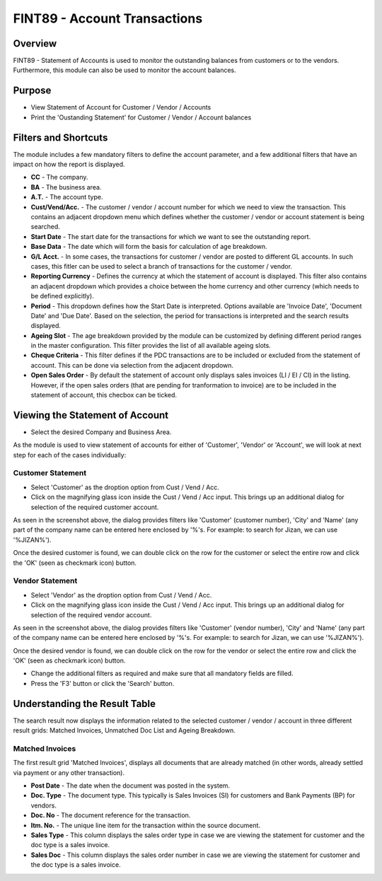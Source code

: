 FINT89 - Account Transactions
*****************************

.. image:: fint89.PNG
    :align: center
    :scale: 50%
    :alt: FINT89 window

Overview
---------
FINT89 - Statement of Accounts is used to monitor the outstanding balances from customers or to the vendors. Furthermore, this module can also be used to monitor the account balances.

Purpose
-------
* View Statement of Account for Customer / Vendor / Accounts
* Print the 'Oustanding Statement' for Customer / Vendor / Account balances

Filters and Shortcuts
---------------------
The module includes a few mandatory filters to define the account parameter, and a few additional filters that have an impact on how the report is displayed.

.. image:: fint89_filters.PNG
	:align: center
	:scale: 75%
	:alt: FINT89 Filters

* **CC** - The company.
* **BA** - The business area.
* **A.T.** - The account type.
* **Cust/Vend/Acc.** - The customer / vendor / account number for which we need to view the transaction. This contains an adjacent dropdown menu which defines whether the customer / vendor or account statement is being searched.
* **Start Date** - The start date for the transactions for which we want to see the outstanding report.
* **Base Data** - The date which will form the basis for calculation of age breakdown.
* **G/L Acct.** - In some cases, the transactions for customer / vendor are posted to different GL accounts. In such cases, this fitler can be used to select a branch of transactions for the customer / vendor.
* **Reporting Currency** - Defines the currency at which the statement of account is displayed. This filter also contains an adjacent dropdown which provides a choice between the home currency and other currency (which needs to be defined explicitly).
* **Period** - This dropdown defines how the Start Date is interpreted. Options available are 'Invoice Date', 'Document Date' and 'Due Date'. Based on the selection, the period for transactions is interpreted and the search results displayed.
* **Ageing Slot** - The age breakdown provided by the module can be customized by defining different period ranges in the master configuration. This filter provides the list of all available ageing slots.
* **Cheque Criteria** - This filter defines if the PDC transactions are to be included or excluded from the statement of account. This can be done via selection from the adjacent dropdown.
* **Open Sales Order** - By default the statement of account only displays sales invoices (LI / EI / CI)  in the listing. However, if the open sales orders (that are pending for tranformation to invoice) are to be included in the statement of account, this checbox can be ticked.

Viewing the Statement of Account
---------------------------------

* Select the desired Company and Business Area.

As the module is used to view statement of accounts for either of 'Customer', 'Vendor' or 'Account', we will look at next step for each of the cases individually:

Customer Statement
^^^^^^^^^^^^^^^^^^
* Select 'Customer' as the droption option from Cust / Vend / Acc.
* Click on the magnifying glass icon inside the Cust / Vend / Acc input. This brings up an additional dialog for selection of the required customer account.

.. image:: fint89_custsearch.PNG
	:align: center
	:scale: 75%
	:alt: FINT89 Filters

As seen in the screenshot above, the dialog provides filters like 'Customer' (customer number), 'City' and 'Name' (any part of the company name can be entered here enclosed by '%'s. For example: to search for Jizan, we can use '%JIZAN%').

Once the desired customer is found, we can double click on the row for the customer or select the entire row and click the 'OK' (seen as checkmark icon) button.

Vendor Statement
^^^^^^^^^^^^^^^^
* Select 'Vendor' as the droption option from Cust / Vend / Acc.
* Click on the magnifying glass icon inside the Cust / Vend / Acc input. This brings up an additional dialog for selection of the required vendor account.

.. image:: fint89_vendsearch.PNG
	:align: center
	:scale: 75%
	:alt: FINT89 Filters

As seen in the screenshot above, the dialog provides filters like 'Customer' (vendor number), 'City' and 'Name' (any part of the company name can be entered here enclosed by '%'s. For example: to search for Jizan, we can use '%JIZAN%').

Once the desired vendor is found, we can double click on the row for the vendor or select the entire row and click the 'OK' (seen as checkmark icon) button.

* Change the additional filters as required and make sure that all mandatory fields are filled.
* Press the 'F3' button or click the 'Search' button.

.. image:: fint89_csearch.PNG
	:align: center
	:scale: 80%
	:alt: Date Shortcuts

Understanding the Result Table
------------------------------
The search result now displays the information related to the selected customer / vendor / account in three different result grids: Matched Invoices, Unmatched Doc List and Ageing Breakdown.

Matched Invoices
^^^^^^^^^^^^^^^^
The first result grid 'Matched Invoices', displays all documents that are already matched (in other words, already settled via payment or any other transaction). 

.. image:: fint89_matched.PNG
	:align: center
	:scale: 75%
	:alt: FINT61 Result

* **Post Date** - The date when the document was posted in the system.
* **Doc. Type** - The document type. This typically is Sales Invoices (SI) for customers and Bank Payments (BP) for vendors.
* **Doc. No** - The document reference for the transaction.
* **Itm. No.** - The unique line item for the transaction within the source document.
* **Sales Type** - This column displays the sales order type in case we are viewing the statement for customer and the doc type is a sales invoice.
* **Sales Doc** - This column displays the sales order number in case we are viewing the statement for customer and the doc type is a sales invoice. 